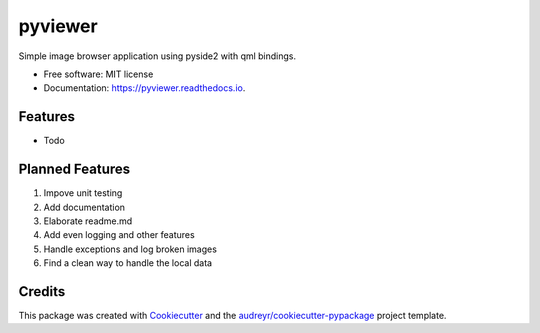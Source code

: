 ========
pyviewer
========


.. image:: https://img.shields.io/pypi/v/pyviewer.svg
        :target: https://pypi.python.org/pypi/pyviewer

.. image:: https://img.shields.io/travis/lleene/pyviewer.svg
        :target: https://travis-ci.com/lleene/pyviewer

.. image:: https://readthedocs.org/projects/pyviewer/badge/?version=latest
        :target: https://pyviewer.readthedocs.io/en/latest/?version=latest
        :alt: Documentation Status




Simple image browser application using pyside2 with qml bindings.


* Free software: MIT license
* Documentation: https://pyviewer.readthedocs.io.


Features
--------

* Todo

Planned Features
--------
1. Impove unit testing
2. Add documentation
3. Elaborate readme.md
4. Add even logging and other features
5. Handle exceptions and log broken images
6. Find a clean way to handle the local data

Credits
-------

This package was created with Cookiecutter_ and the `audreyr/cookiecutter-pypackage`_ project template.

.. _Cookiecutter: https://github.com/audreyr/cookiecutter
.. _`audreyr/cookiecutter-pypackage`: https://github.com/audreyr/cookiecutter-pypackage
